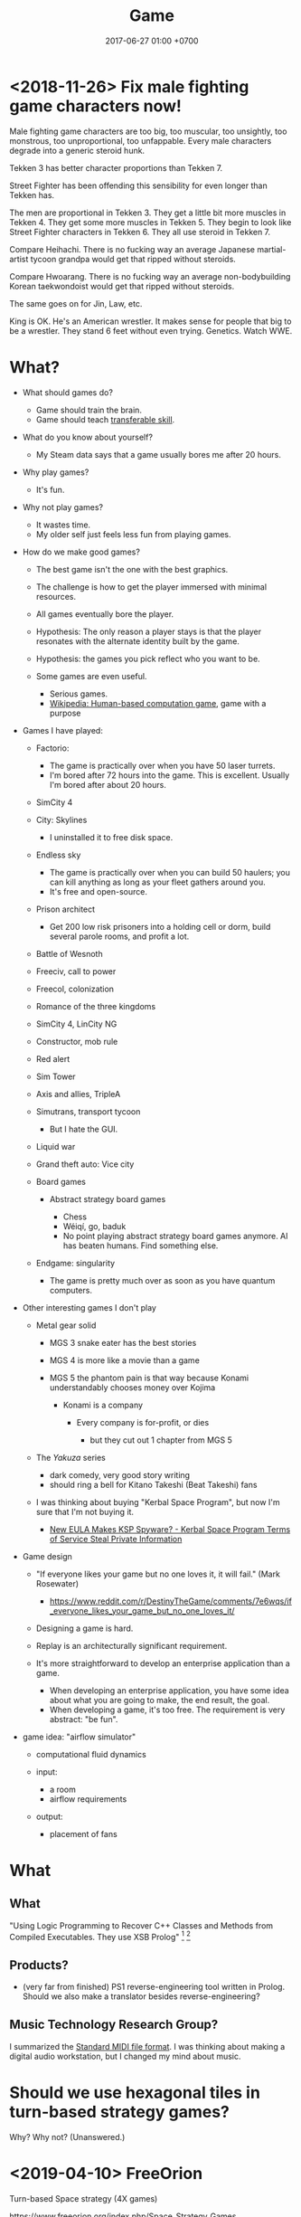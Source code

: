 #+TITLE: Game
#+DATE: 2017-06-27 01:00 +0700
#+PERMALINK: /game.html
* <2018-11-26> Fix male fighting game characters now!
Male fighting game characters are too big, too muscular, too unsightly, too monstrous, too unproportional, too unfappable.
Every male characters degrade into a generic steroid hunk.

Tekken 3 has better character proportions than Tekken 7.

Street Fighter has been offending this sensibility for even longer than Tekken has.

The men are proportional in Tekken 3.
They get a little bit more muscles in Tekken 4.
They get some more muscles in Tekken 5.
They begin to look like Street Fighter characters in Tekken 6.
They all use steroid in Tekken 7.

Compare Heihachi.
There is no fucking way an average Japanese martial-artist tycoon grandpa would get that ripped without steroids.

Compare Hwoarang.
There is no fucking way an average non-bodybuilding Korean taekwondoist would get that ripped without steroids.

The same goes on for Jin, Law, etc.

King is OK.
He's an American wrestler.
It makes sense for people that big to be a wrestler.
They stand 6 feet without even trying.
Genetics.
Watch WWE.

* What?
- What should games do?

  - Game should train the brain.
  - Game should teach [[https://en.wikipedia.org/wiki/Transferable_skill][transferable skill]].

- What do you know about yourself?

  - My Steam data says that a game usually bores me after 20 hours.

- Why play games?

  - It's fun.

- Why not play games?

  - It wastes time.
  - My older self just feels less fun from playing games.

- How do we make good games?

  - The best game isn't the one with the best graphics.
  - The challenge is how to get the player immersed with minimal resources.
  - All games eventually bore the player.
  - Hypothesis: The only reason a player stays is that the player
    resonates with the alternate identity built by the game.
  - Hypothesis: the games you pick reflect who you want to be.
  - Some games are even useful.

    - Serious games.
    - [[https://en.wikipedia.org/wiki/Human-based_computation_game][Wikipedia: Human-based computation game]], game with a purpose

- Games I have played:

  - Factorio:

    - The game is practically over when you have 50 laser turrets.
    - I'm bored after 72 hours into the game.
      This is excellent.
      Usually I'm bored after about 20 hours.

  - SimCity 4
  - City: Skylines

    - I uninstalled it to free disk space.

  - Endless sky

    - The game is practically over when you can build 50 haulers;
      you can kill anything as long as your fleet gathers around you.
    - It's free and open-source.

  - Prison architect

    - Get 200 low risk prisoners into a holding cell or dorm,
      build several parole rooms,
      and profit a lot.

  - Battle of Wesnoth
  - Freeciv, call to power
  - Freecol, colonization
  - Romance of the three kingdoms
  - SimCity 4, LinCity NG
  - Constructor, mob rule
  - Red alert
  - Sim Tower
  - Axis and allies, TripleA
  - Simutrans, transport tycoon

    - But I hate the GUI.

  - Liquid war
  - Grand theft auto: Vice city
  - Board games

    - Abstract strategy board games

      - Chess
      - Wéiqí, go, baduk
      - No point playing abstract strategy board games anymore. AI has beaten humans. Find something else.

  - Endgame: singularity

    - The game is pretty much over as soon as you have quantum computers.

- Other interesting games I don't play

  - Metal gear solid

    - MGS 3 snake eater has the best stories
    - MGS 4 is more like a movie than a game
    - MGS 5 the phantom pain is that way because Konami understandably chooses money over Kojima

      - Konami is a company

        - Every company is for-profit, or dies

          - but they cut out 1 chapter from MGS 5

  - The /Yakuza/ series

    - dark comedy, very good story writing
    - should ring a bell for Kitano Takeshi (Beat Takeshi) fans

  - I was thinking about buying "Kerbal Space Program", but now I'm sure that I'm not buying it.

    - [[https://www.youtube.com/watch?v=WCLbUD_aubQ][New EULA Makes KSP Spyware? - Kerbal Space Program Terms of Service Steal Private Information]]

- Game design

  - "If everyone likes your game but no one loves it, it will fail." (Mark Rosewater)

    - https://www.reddit.com/r/DestinyTheGame/comments/7e6wqs/if_everyone_likes_your_game_but_no_one_loves_it/

  - Designing a game is hard.
  - Replay is an architecturally significant requirement.
  - It's more straightforward to develop an enterprise application than a game.

    - When developing an enterprise application,
      you have some idea about what you are going to make,
      the end result, the goal.
    - When developing a game, it's too free.
      The requirement is very abstract: "be fun".

- game idea: "airflow simulator"

  - computational fluid dynamics
  - input:

    - a room
    - airflow requirements

  - output:

    - placement of fans
* What
** What
"Using Logic Programming to Recover C++ Classes and Methods from Compiled Executables. They use XSB Prolog"
 [fn::https://twitter.com/r_Prolog/status/1092721329596444672]
 [fn::https://www.reddit.com/r/prolog/comments/ancj74/using_logic_programming_to_recover_c_classes_and/]
** Products?
- (very far from finished) PS1 reverse-engineering tool written in Prolog.
  Should we also make a translator besides reverse-engineering?
** Music Technology Research Group?
I summarized the [[file:smf.html][Standard MIDI file format]].
I was thinking about making a digital audio workstation, but I changed my mind about music.
* Should we use hexagonal tiles in turn-based strategy games?
Why?
Why not?
(Unanswered.)
* <2019-04-10> FreeOrion
Turn-based Space strategy (4X games)

https://www.freeorion.org/index.php/Space_Strategy_Games

Some terminology:
- http://askanastronomer.org/bhc/2015/10/05/hierarchy-of-the-universe/
- https://www.syfy.com/syfywire/there-is-a-hierarchy-to-the-universe

Two people don't like star lanes.[fn::http://www.spacesector.com/blog/2009/07/freeorion-a-free-open-source-4x-space-strategy-game/]
But without star lanes, there are no supply lines.
But we can replace supply lines with supply circles (radius).

Reason for star lanes: Hard to program the AI.[fn::https://www.freeorion.org/index.php/FAQ#Why_not.3F]

How about hexagonal tiles like Wesnoth?

"Micromanagement is not fun."[fn::https://www.spacesector.com/blog/2009/08/interview-with-freeorions-programming-lead-zach-laine/]
* Why are games fun?
Rimworld and Crusader Kings 2 are fun because wacky stories arise from gameplay.

"Crusader Kings II's community is hilarious when taken out of context"[fn::https://www.destructoid.com/crusader-kings-ii-s-community-is-hilarious-when-taken-out-of-context-514623.phtml]

Crusader Kings 2 brings out the dark side of humans.
